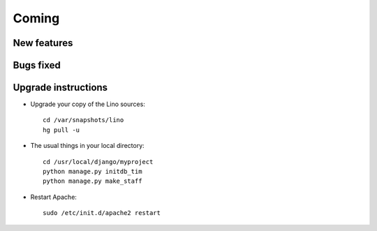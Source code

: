 Coming
======

New features
------------


Bugs fixed
----------


Upgrade instructions
--------------------

- Upgrade your copy of the Lino sources::

    cd /var/snapshots/lino
    hg pull -u
    
  
- The usual things in your local directory::

    cd /usr/local/django/myproject
    python manage.py initdb_tim
    python manage.py make_staff
  
- Restart Apache::

    sudo /etc/init.d/apache2 restart

